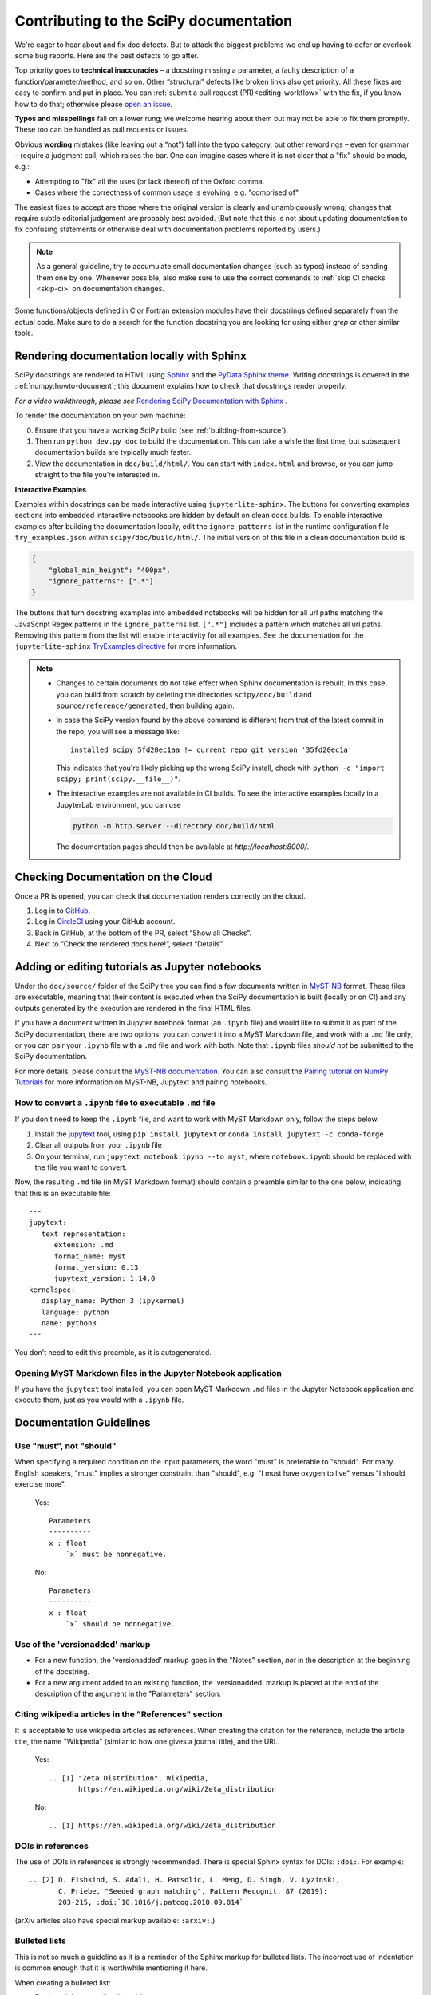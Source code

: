 .. _contributing-docs:

=======================================
Contributing to the SciPy documentation
=======================================

We're eager to hear about and fix doc defects. But to attack the biggest
problems we end up having to defer or overlook some bug reports. Here are the
best defects to go after.

Top priority goes to **technical inaccuracies** – a docstring missing a
parameter, a faulty description of a function/parameter/method, and so on. Other
“structural” defects like broken links also get priority. All these fixes are
easy to confirm and put in place. You can
:ref:`submit a pull request (PR)<editing-workflow>` with the fix, if you know
how to do that; otherwise please
`open an issue <https://github.com/scipy/scipy/issues/new/choose>`__.

**Typos and misspellings** fall on a lower rung; we welcome hearing about them
but may not be able to fix them promptly. These too can be handled as pull
requests or issues.

Obvious **wording** mistakes (like leaving out a “not”) fall into the typo
category, but other rewordings – even for grammar – require a judgment call,
which raises the bar. One can imagine cases where it is not clear that a "fix"
should be made, e.g.:

* Attempting to "fix" all the uses (or lack thereof) of the Oxford comma.
* Cases where the correctness of common usage is evolving, e.g. "comprised of"

The easiest fixes to accept are those where the original version is clearly and
unambiguously wrong; changes that require subtle editorial judgement are
probably best avoided. (But note that this is not about updating documentation
to fix confusing statements or otherwise deal with documentation problems
reported by users.)

.. note::

   As a general guideline, try to accumulate small documentation changes (such
   as typos) instead of sending them one by one. Whenever possible, also make
   sure to use the correct commands to :ref:`skip CI checks <skip-ci>` on
   documentation changes.

Some functions/objects defined in C or Fortran extension modules have their
docstrings defined separately from the actual code. Make sure to do a search for
the function docstring you are looking for using either `grep` or other similar
tools.

.. _rendering-documentation:

Rendering documentation locally with Sphinx
-------------------------------------------

SciPy docstrings are rendered to HTML using `Sphinx`_ and the
`PyData Sphinx theme`_. Writing
docstrings is covered in the :ref:`numpy:howto-document`; this document
explains how to check that docstrings render properly.

*For a video walkthrough, please see* \ `Rendering SciPy Documentation
with Sphinx`_ \ *.*

To render the documentation on your own machine:

0. Ensure that you have a working SciPy build (see :ref:`building-from-source`).
#. Then run ``python dev.py doc`` to build the documentation.
   This can take a while the first time, but subsequent documentation builds
   are typically much faster.
#. View the documentation in ``doc/build/html/``. You can start
   with ``index.html`` and browse, or you can jump straight to the file you’re
   interested in.

**Interactive Examples**

Examples within docstrings can be made interactive using ``jupyterlite-sphinx``.
The buttons for converting examples sections into embedded interactive
notebooks are hidden by default on clean docs builds. To enable interactive
examples after building the documentation locally, edit the
``ignore_patterns`` list in the runtime configuration file ``try_examples.json``
within ``scipy/doc/build/html/``. The initial version of this file in a clean
documentation build is

.. code-block:: json

   {
       "global_min_height": "400px",
       "ignore_patterns": [".*"]
   }

The buttons that turn docstring examples into embedded notebooks will be hidden
for all url paths matching the JavaScript Regex patterns in the
``ignore_patterns`` list. ``[".*"]`` includes a pattern which matches all url
paths. Removing this pattern from the list will enable interactivity for all
examples. See the documentation for the ``jupyterlite-sphinx``
`TryExamples directive <https://jupyterlite-sphinx.readthedocs.io/en/latest/directives/try_examples.html#>`_
for more information.

.. note::

   - Changes to certain documents do not take effect when Sphinx documentation
     is rebuilt. In this case, you can build from scratch by deleting the
     directories ``scipy/doc/build`` and ``source/reference/generated``,
     then building again.

   - In case the SciPy version found by the above command is different from
     that of the latest commit in the repo, you will see a message like::

         installed scipy 5fd20ec1aa != current repo git version '35fd20ec1a'

     This indicates that you're likely picking up the wrong SciPy install,
     check with ``python -c "import scipy; print(scipy.__file__)"``.

   - The interactive examples are not available in CI builds. To see the
     interactive examples locally in a JupyterLab environment, you can use

     .. code-block:: bash

        python -m http.server --directory doc/build/html

     The documentation pages should then be available at `http://localhost:8000/`.

.. _rendering-documentation-cloud:

Checking Documentation on the Cloud
-----------------------------------

Once a PR is opened, you can check that documentation renders correctly
on the cloud.

#. Log in to `GitHub`_.
#. Log in `CircleCI`_ using your GitHub account.
#. Back in GitHub, at the bottom of the PR, select “Show all Checks”.
#. Next to “Check the rendered docs here!”, select “Details”.

.. _adding-notebooks:

Adding or editing tutorials as Jupyter notebooks
------------------------------------------------

Under the ``doc/source/`` folder of the SciPy tree you can find a few
documents written in MyST-NB_ format. These files are executable, meaning that
their content is executed when the SciPy documentation is built (locally or on
CI) and any outputs generated by the execution are rendered in the final HTML
files.

If you have a document written in Jupyter notebook format (an ``.ipynb`` file)
and would like to submit it as part of the SciPy documentation, there are two
options: you can convert it into a MyST Markdown file, and work with a ``.md``
file only, or you can pair your ``.ipynb`` file with a ``.md`` file and work
with both. Note that ``.ipynb`` files *should not* be submitted to the SciPy
documentation.

For more details, please consult the
`MyST-NB documentation <https://myst-nb.readthedocs.io/en/latest/authoring/text-notebooks.html>`__.
You can also consult the `Pairing tutorial on NumPy Tutorials <https://numpy.org/numpy-tutorials/content/pairing.html>`__
for more information on MyST-NB, Jupytext and pairing notebooks.

How to convert a ``.ipynb`` file to executable ``.md`` file
~~~~~~~~~~~~~~~~~~~~~~~~~~~~~~~~~~~~~~~~~~~~~~~~~~~~~~~~~~~

If you don't need to keep the ``.ipynb`` file, and want to work with MyST
Markdown only, follow the steps below.

1. Install the jupytext_ tool, using ``pip install jupytext`` or
   ``conda install jupytext -c conda-forge``
2. Clear all outputs from your ``.ipynb`` file
3. On your terminal, run ``jupytext notebook.ipynb --to myst``, where
   ``notebook.ipynb`` should be replaced with the file you want to convert.

.. _jupytext: https://jupytext.readthedocs.io

Now, the resulting ``.md`` file (in MyST Markdown format) should contain a
preamble similar to the one below, indicating that this is an executable file:

::

   ---
   jupytext:
      text_representation:
         extension: .md
         format_name: myst
         format_version: 0.13
         jupytext_version: 1.14.0
   kernelspec:
      display_name: Python 3 (ipykernel)
      language: python
      name: python3
   ---

You don't need to edit this preamble, as it is autogenerated.

Opening MyST Markdown files in the Jupyter Notebook application
~~~~~~~~~~~~~~~~~~~~~~~~~~~~~~~~~~~~~~~~~~~~~~~~~~~~~~~~~~~~~~~

If you have the ``jupytext`` tool installed, you can open MyST Markdown ``.md``
files in the Jupyter Notebook application and execute them, just as you would
with a ``.ipynb`` file.

.. _MyST-NB: https://myst-nb.readthedocs.io/

.. _docs-guidelines:

Documentation Guidelines
------------------------

Use "must", not "should"
~~~~~~~~~~~~~~~~~~~~~~~~
When specifying a required condition on the input parameters, the
word "must" is preferable to "should".  For many English speakers,
"must" implies a stronger constraint than "should",  e.g. "I must
have oxygen to live" versus "I should exercise more".

    Yes::

            Parameters
            ----------
            x : float
                `x` must be nonnegative.

    No::

            Parameters
            ----------
            x : float
                `x` should be nonnegative.


Use of the 'versionadded' markup
~~~~~~~~~~~~~~~~~~~~~~~~~~~~~~~~
* For a new function, the 'versionadded' markup goes in the "Notes" section,
  *not* in the description at the beginning of the docstring.
* For a new argument added to an existing function,  the 'versionadded' markup
  is placed at the end of the description of the argument in the "Parameters"
  section.


Citing wikipedia articles in the "References" section
~~~~~~~~~~~~~~~~~~~~~~~~~~~~~~~~~~~~~~~~~~~~~~~~~~~~~
It is acceptable to use wikipedia articles as references.
When creating the citation for the reference, include the article title,
the name "Wikipedia" (similar to how one gives a journal title), and the
URL.

    Yes::

        .. [1] "Zeta Distribution", Wikipedia,
               https://en.wikipedia.org/wiki/Zeta_distribution

    No::

        .. [1] https://en.wikipedia.org/wiki/Zeta_distribution


DOIs in references
~~~~~~~~~~~~~~~~~~
The use of DOIs in references is strongly recommended.
There is special Sphinx syntax for DOIs: ``:doi:``. For example::

    .. [2] D. Fishkind, S. Adali, H. Patsolic, L. Meng, D. Singh, V. Lyzinski,
           C. Priebe, "Seeded graph matching", Pattern Recognit. 87 (2019):
           203-215, :doi:`10.1016/j.patcog.2018.09.014`

(arXiv articles also have special markup available: ``:arxiv:``.)


Bulleted lists
~~~~~~~~~~~~~~
This is not so much a guideline as it is a reminder of the Sphinx markup
for bulleted lists.  The incorrect use of indentation is common enough
that it is worthwhile mentioning it here.

When creating a bulleted list:

* Don't end the preceding line with `::`.
* Don't indent the bullets.
* Include a blank line before and after the list.

Some examples:

    Yes::

        Some text that precedes this interesting list:

        * The first item in the list.
        * The second item in the list.
        * You get the idea.

        Some text that follows the list.

    No::

        Some text that precedes this interesting list:

          * The first item in the list.
          * The second item in the list.
          * You get the idea.

        Some text that follows the list.

    No::

        Some text that precedes this interesting list:
        * The first item in the list.
        * The second item in the list.
        * You get the idea.
        Some text that follows the list.


Self-contained examples
~~~~~~~~~~~~~~~~~~~~~~~
Each "Example" section (both in docstrings and general documentation)
must be self-contained. This means that all imports
must be explicit, the data used must be defined, and the code should "just
work" when copy-pasted into a fresh Python interpreter.

    Yes::

        >>> import numpy as np
        >>> rng = np.random.default_rng()

    No::

        >>> rng = np.random.default_rng()

What is possible (and recommended) is to intersperse blocks of code with
explanations. Blank lines must separate each code block from the explanatory
text.

    Yes::

        Some initial text

        >>> import numpy as np
        >>> rng = np.random.default_rng()

        This is some explanation

        >>> rng.random(10)


Examples and randomness
~~~~~~~~~~~~~~~~~~~~~~~
In the continuous integration (CI) suite, examples are executed and the output
is compared against the provided reference. The main goal is to ensure that
the *example* is correct; a failure warns us that the example may need to be
adjusted (e.g. because the API has changed since it was written).
Doctests are not meant to be used as unit tests of underlying implementation.

In case a random number generator is needed, `np.random.Generator` must be
used. The canonical way to create a NumPy ``Generator`` is to use
`np.random.default_rng`.

    Yes::

        >>> import numpy as np
        >>> rng = np.random.default_rng()
        >>> sample = rng.random(10)

    Yes::

        >>> import numpy as np
        >>> rng = np.random.default_rng(102524723947864966825913730119128190984)
        >>> sample = rng.random(10)

    No::

        >>> import numpy as np
        >>> sample = np.random.random(10)

Seeding the generator object is optional. If a seed is used, avoid common numbers and
instead generate a seed with ``np.random.SeedSequence().entropy``.
If no seed is provided, the default value
``1638083107694713882823079058616272161``
is used when doctests are executed. In either case, the rendered
documentation will not show the seed. The intent is to discourage users from
copy/pasting seeds in their code and instead make an explicit decision about
the use of a seed in their program. The consequence is that users cannot
reproduce the results of the example exactly, so examples using random data
should not refer to precise numerical values based on random data or rely on
them to make their point.

Legacy directive
~~~~~~~~~~~~~~~~

If a function, module or API is in *legacy* mode, meaning that it is kept around
for backwards compatibility reasons, but is not recommended to use in new code,
you can use the ``.. legacy::`` directive.

By default, if used with no arguments, the legacy directive will generate the
following output:

.. legacy::


We strongly recommend that you also add a custom message, such as a new API to
replace the old one. This message will be appended to the default message::

   .. legacy::

      New code should use :mod:`scipy.fft`.

will create the following output:

.. legacy::

   New code should use :mod:`scipy.fft`.

Finally, if you want to mention a function, method (or any custom object)
instead of a *submodule*, you can use an optional argument::

    .. legacy:: function

This will create the following output:

.. legacy:: function

---

.. _GitHub: https://github.com/
.. _CircleCI: https://circleci.com/vcs-authorize/
.. _Sphinx: https://www.sphinx-doc.org/en/master/
.. _PyData Sphinx theme: https://pydata-sphinx-theme.readthedocs.io/en/latest/
.. _Sphinx-Design: https://sphinx-design.readthedocs.io
.. _numpydoc: https://numpydoc.readthedocs.io
.. _matplotlib: https://www.matplotlib.org/
.. _Rendering SciPy Documentation with Sphinx: https://youtu.be/kGSYU39EhJQ
.. _git submodules: https://git-scm.com/book/en/v2/Git-Tools-Submodules
.. _Make build automation tool: https://en.wikipedia.org/wiki/Make_(software)
